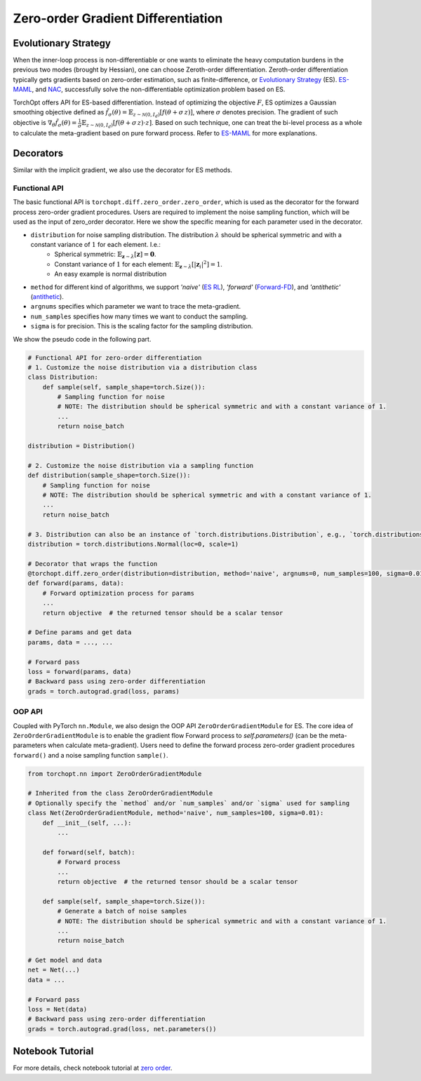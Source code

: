 Zero-order Gradient Differentiation
===================================

Evolutionary Strategy
---------------------

.. image:: /_static/images/zero_order.png
    :scale: 60 %
    :align: center

When the inner-loop process is non-differentiable or one wants to eliminate the heavy computation burdens in the previous two modes (brought by Hessian), one can choose Zeroth-order differentiation. Zeroth-order differentiation typically gets gradients based on zero-order estimation, such as finite-difference, or `Evolutionary Strategy <https://arxiv.org/abs/1703.03864>`_ (ES).  `ES-MAML <https://arxiv.org/pdf/1910.01215.pdf>`_, and `NAC <https://arxiv.org/abs/2106.02745>`_, successfully solve the non-differentiable optimization problem based on ES.

TorchOpt offers API for ES-based differentiation. Instead of optimizing the objective :math:`F`, ES optimizes a Gaussian smoothing objective defined as :math:`\tilde{f}_{\sigma} (\theta) = \mathbb{E}_{{z} \sim \mathcal{N}( {0}, {I}_d )} [ f ({\theta} + \sigma \, z) ]`, where :math:`\sigma` denotes precision. The gradient of such objective is :math:`\nabla_\theta \tilde{f}_{\sigma} (\theta) = \frac{1}{\sigma} \mathbb{E}_{{z} \sim \mathcal{N}( {0}, {I}_d )} [ f({\theta} + \sigma \, z) \cdot z ]`. Based on such technique, one can treat the bi-level process as a whole to calculate the meta-gradient based on pure forward process. Refer to `ES-MAML <https://arxiv.org/pdf/1910.01215.pdf>`_ for more explanations.


Decorators
----------

.. autosummary::

    torchopt.diff.zero_order.zero_order

Similar with the implicit gradient, we also use the decorator for ES methods.

Functional API
^^^^^^^^^^^^^^

The basic functional API is ``torchopt.diff.zero_order.zero_order``, which is used as the decorator for the forward process zero-order gradient procedures. Users are required to implement the noise sampling function, which will be used as the input of zero_order decorator. Here we show the specific meaning for each parameter used in the decorator.

- ``distribution`` for noise sampling distribution. The distribution :math:`\lambda` should be spherical symmetric and with a constant variance of :math:`1` for each element. I.e.:
    - Spherical symmetric: :math:`\mathbb{E}_{\boldsymbol{z} \sim \lambda} [ \boldsymbol{z} ] = \boldsymbol{0}`.
    - Constant variance of :math:`1` for each element: :math:`\mathbb{E}_{\boldsymbol{z} \sim \lambda} [ {\lvert \boldsymbol{z}_i \rvert}^2 ] = 1`.
    - An easy example is normal distribution
- ``method`` for different kind of algorithms, we support `'naive'` (`ES RL <https://arxiv.org/abs/1703.03864>`_), `'forward'` (`Forward-FD <http://proceedings.mlr.press/v80/choromanski18a/choromanski18a.pdf>`_), and `'antithetic'` (`antithetic <https://d1wqtxts1xzle7.cloudfront.net/75609515/coredp2011_1web-with-cover-page-v2.pdf?Expires=1670215467&Signature=RfP~mQhhhI7aGknwXbRBgSggFrKuNTPYdyUSdMmfTxOa62QoOJAm-Xhr3F1PLyjUQc2JVxmKIKGGuyYvyfCTpB31dfmMtuVQxZMWVF-SfErTN05SliC93yjA1x1g2kjhn8bkBFdQqGl~1RQSKnhj88BakgSeDNzyCxwbD5VgR89BXRs4YIK5RBIKYtgLhoyz5jar7wHS3TJhRzs3WNeTIAjAmLqJ068oGFZ0Jr7maGquTe3w~8LEEIprJ6cyCMc6b1UUJkmwjNq0RLTVbxgFjfi4Z9kyxyJB9IOS1J25OOON4jfwh5JlXS7MVskuONUyHJim1TQ8OwCraKlBsQLPQw__&Key-Pair-Id=APKAJLOHF5GGSLRBV4ZA>`_).
- ``argnums`` specifies which parameter we want to trace the meta-gradient.
- ``num_samples`` specifies how many times we want to conduct the sampling.
- ``sigma`` is for precision. This is the scaling factor for the sampling distribution.

We show the pseudo code in the following part.

.. code-block:: python

    # Functional API for zero-order differentiation
    # 1. Customize the noise distribution via a distribution class
    class Distribution:
        def sample(self, sample_shape=torch.Size()):
            # Sampling function for noise
            # NOTE: The distribution should be spherical symmetric and with a constant variance of 1.
            ...
            return noise_batch

    distribution = Distribution()

    # 2. Customize the noise distribution via a sampling function
    def distribution(sample_shape=torch.Size()):
        # Sampling function for noise
        # NOTE: The distribution should be spherical symmetric and with a constant variance of 1.
        ...
        return noise_batch

    # 3. Distribution can also be an instance of `torch.distributions.Distribution`, e.g., `torch.distributions.Normal(...)`
    distribution = torch.distributions.Normal(loc=0, scale=1)

    # Decorator that wraps the function
    @torchopt.diff.zero_order(distribution=distribution, method='naive', argnums=0, num_samples=100, sigma=0.01)
    def forward(params, data):
        # Forward optimization process for params
        ...
        return objective  # the returned tensor should be a scalar tensor

    # Define params and get data
    params, data = ..., ...

    # Forward pass
    loss = forward(params, data)
    # Backward pass using zero-order differentiation
    grads = torch.autograd.grad(loss, params)

OOP API
^^^^^^^

.. autosummary::

    torchopt.diff.zero_order.nn.ZeroOrderGradientModule

Coupled with PyTorch ``nn.Module``, we also design the OOP API ``ZeroOrderGradientModule`` for ES. The core idea of ``ZeroOrderGradientModule`` is to enable the gradient flow Forward process  to `self.parameters()` (can be the meta-parameters when calculate meta-gradient). Users need to define the forward process zero-order gradient procedures ``forward()`` and a noise sampling function ``sample()``.

.. code-block:: python

    from torchopt.nn import ZeroOrderGradientModule

    # Inherited from the class ZeroOrderGradientModule
    # Optionally specify the `method` and/or `num_samples` and/or `sigma` used for sampling
    class Net(ZeroOrderGradientModule, method='naive', num_samples=100, sigma=0.01):
        def __init__(self, ...):
            ...

        def forward(self, batch):
            # Forward process
            ...
            return objective  # the returned tensor should be a scalar tensor

        def sample(self, sample_shape=torch.Size()):
            # Generate a batch of noise samples
            # NOTE: The distribution should be spherical symmetric and with a constant variance of 1.
            ...
            return noise_batch

    # Get model and data
    net = Net(...)
    data = ...

    # Forward pass
    loss = Net(data)
    # Backward pass using zero-order differentiation
    grads = torch.autograd.grad(loss, net.parameters())

Notebook Tutorial
-----------------
For more details, check notebook tutorial at `zero order <https://github.com/metaopt/torchopt/blob/main/tutorials/6_Zero_Order_Differentiation.ipynb>`_.
